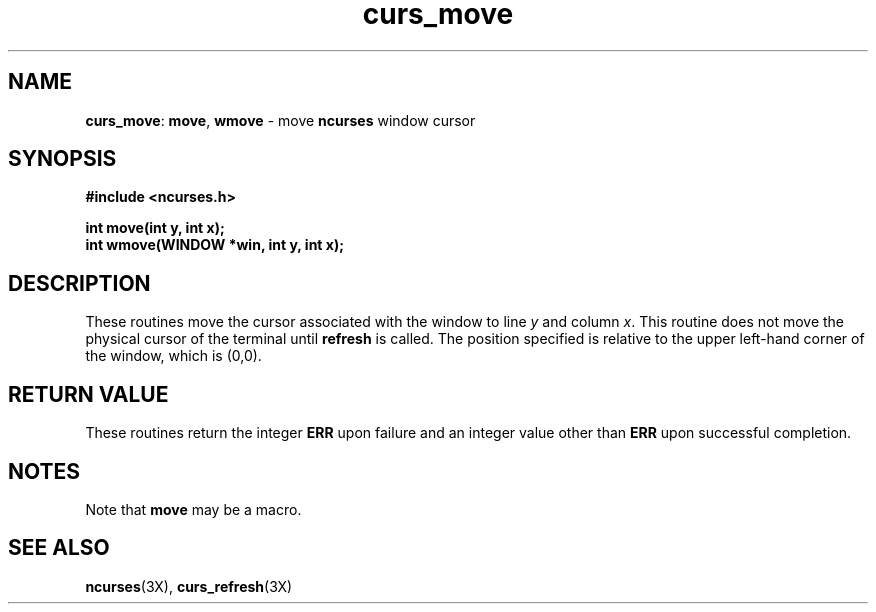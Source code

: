 .TH curs_move 3X ""
.SH NAME
\fBcurs_move\fR:  \fBmove\fR, \fBwmove\fR - move \fBncurses\fR window cursor
.SH SYNOPSIS
\fB#include <ncurses.h>\fR

\fBint move(int y, int x);\fR
.br
\fBint wmove(WINDOW *win, int y, int x);\fR
.br
.SH DESCRIPTION
These routines move the cursor associated with the window to line \fIy\fR and
column \fIx\fR.  This routine does not move the physical cursor of the terminal
until \fBrefresh\fR is called.  The position specified is relative to the upper
left-hand corner of the window, which is (0,0).
.SH RETURN VALUE
These routines return the integer \fBERR\fR upon failure and an integer value
other than \fBERR\fR upon successful completion.
.SH NOTES
Note that \fBmove\fR may be a macro.
.SH SEE ALSO
\fBncurses\fR(3X), \fBcurs_refresh\fR(3X)
.\"#
.\"# The following sets edit modes for GNU EMACS
.\"# Local Variables:
.\"# mode:nroff
.\"# fill-column:79
.\"# End:
